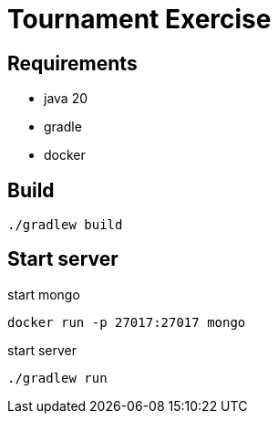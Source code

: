 = Tournament Exercise

== Requirements

- java 20
- gradle
- docker

== Build
----
./gradlew build
----

== Start server

.start mongo
----
docker run -p 27017:27017 mongo
----

.start server
----
./gradlew run
----